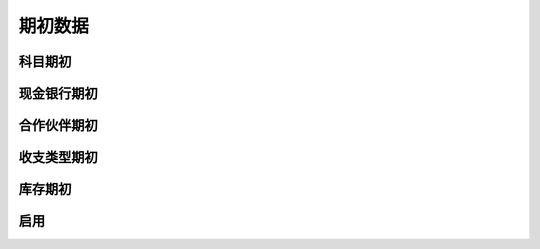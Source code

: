 期初数据
-------------------------


科目期初
=====================


现金银行期初
======================

合作伙伴期初
======================


收支类型期初
=====================

库存期初
=====================


启用
======================